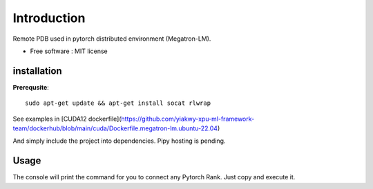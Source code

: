 ============
Introduction
============

Remote PDB used in pytorch distributed environment (Megatron-LM).

* Free software : MIT license

installation
============

**Prerequsite**:

::

    sudo apt-get update && apt-get install socat rlwrap

See examples in [CUDA12 dockerfile](https://github.com/yiakwy-xpu-ml-framework-team/dockerhub/blob/main/cuda/Dockerfile.megatron-lm.ubuntu-22.04)

And simply include the project into dependencies. Pipy hosting is pending.

Usage
======

.. code:: python
    from remote_pdb import set_trace

The console will print the command for you to connect any Pytorch Rank. Just copy and execute it.
